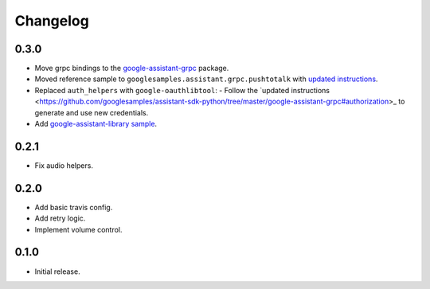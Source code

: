 Changelog
=========

0.3.0
-----
- Move grpc bindings to the `google-assistant-grpc <https://pypi.python.org/pypi/google-assistant-grpc>`_ package.
- Moved reference sample to ``googlesamples.assistant.grpc.pushtotalk`` with `updated instructions <https://github.com/googlesamples/assistant-sdk-python/tree/master/google-assistant-sdk/googlesamples/assistant/grpc>`_.
- Replaced ``auth_helpers`` with ``google-oauthlibtool``:
  - Follow the `updated instructions <https://github.com/googlesamples/assistant-sdk-python/tree/master/google-assistant-grpc#authorization>_ to generate and use new credentials.
- Add `google-assistant-library sample <https://github.com/googlesamples/assistant-sdk-python/tree/master/google-assistant-sdk/googlesamples/assistant/library>`_.

0.2.1
-----
- Fix audio helpers.


0.2.0
-----
- Add basic travis config.
- Add retry logic.
- Implement volume control.


0.1.0
-----
- Initial release.
